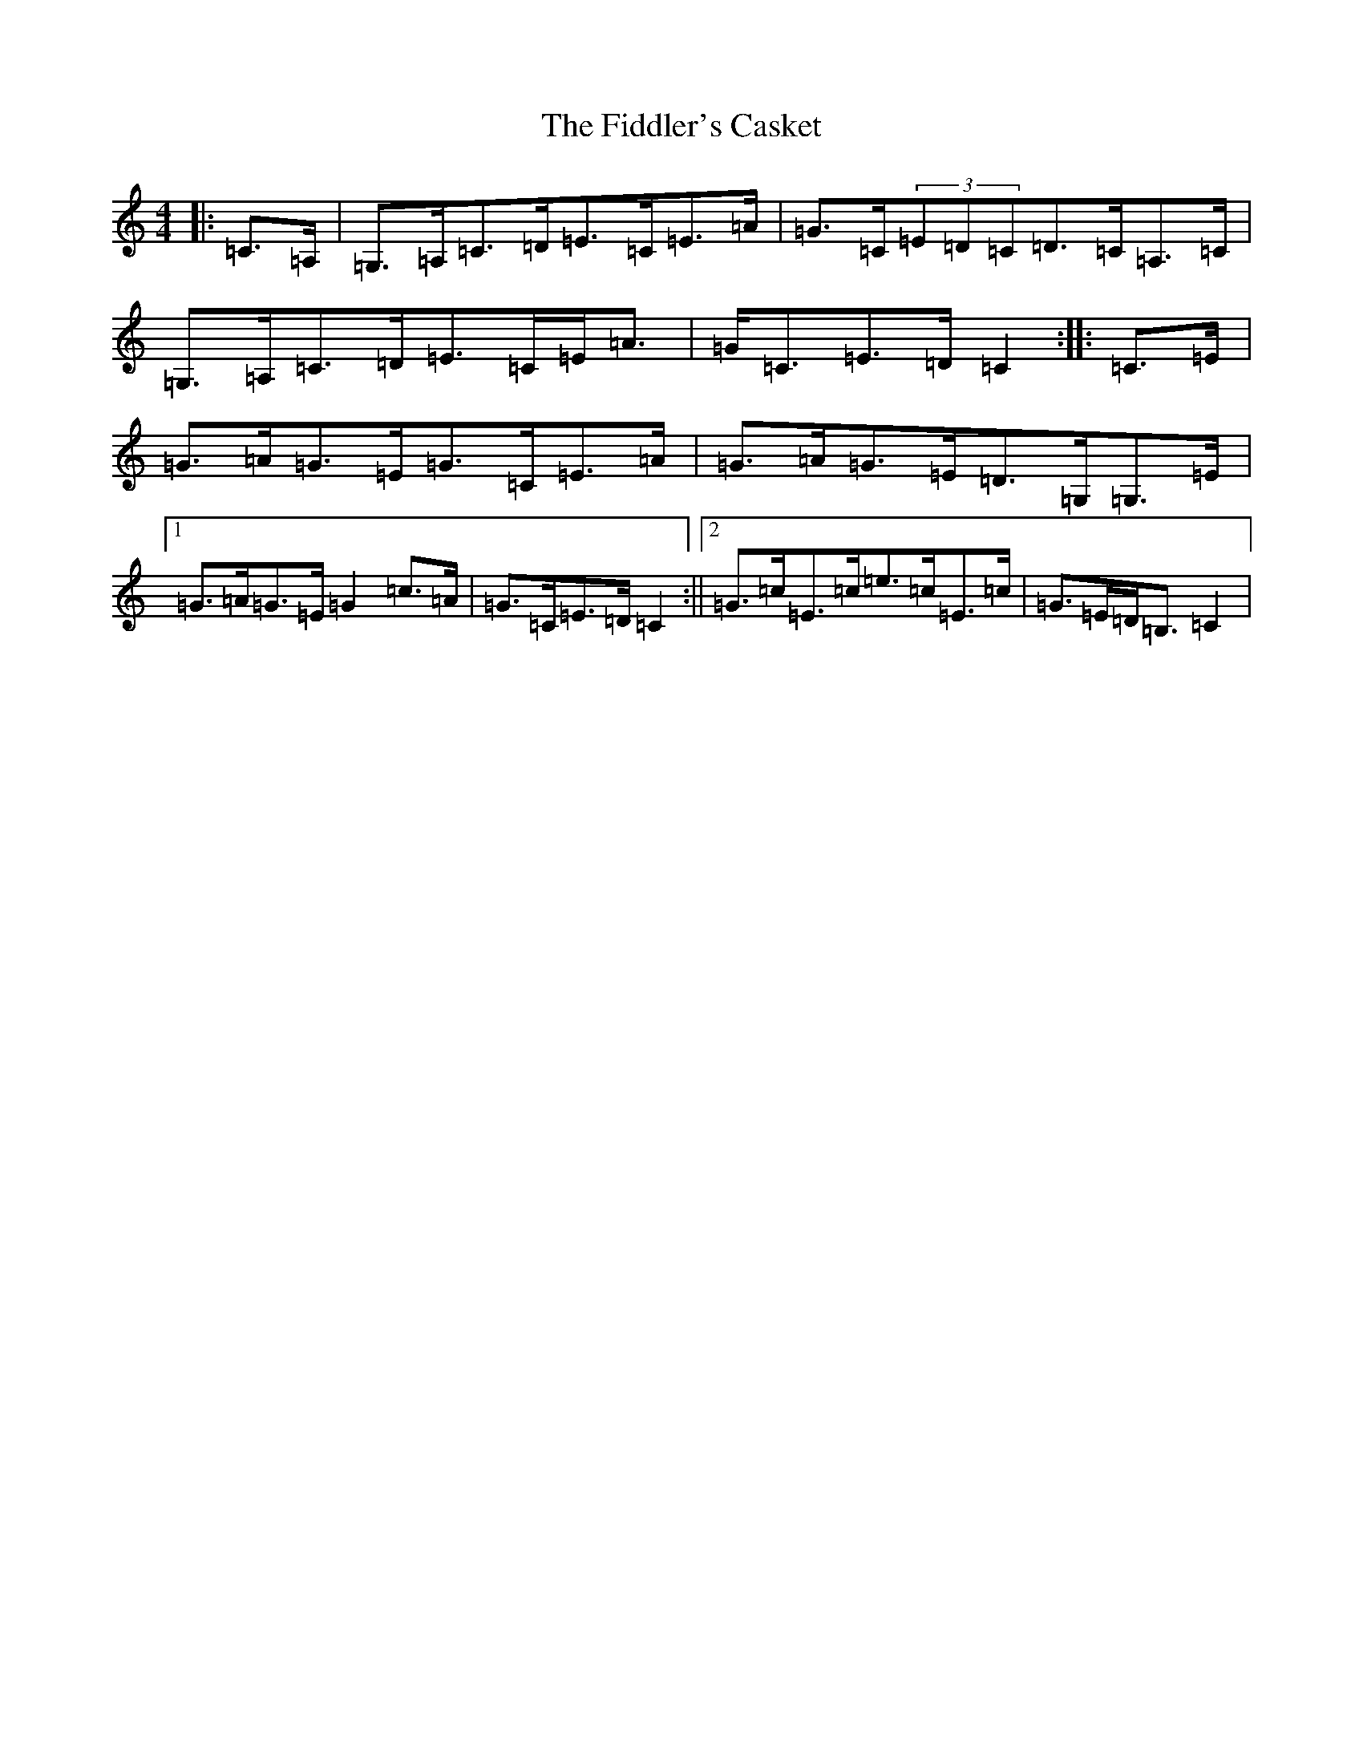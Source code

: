 X: 6711
T: Fiddler's Casket, The
S: https://thesession.org/tunes/5822#setting17753
R: strathspey
M:4/4
L:1/8
K: C Major
|:=C>=A,|=G,>=A,=C>=D=E>=C=E>=A|=G>=C(3=E=D=C=D>=C=A,>=C|=G,>=A,=C>=D=E>=C=E<=A|=G<=C=E>=D=C2:||:=C>=E|=G>=A=G>=E=G>=C=E>=A|=G>=A=G>=E=D>=G,=G,>=E|1=G>=A=G>=E=G2=c>=A|=G>=C=E>=D=C2:||2=G>=c=E>=c=e>=c=E>=c|=G>=E=D<=B,=C2|